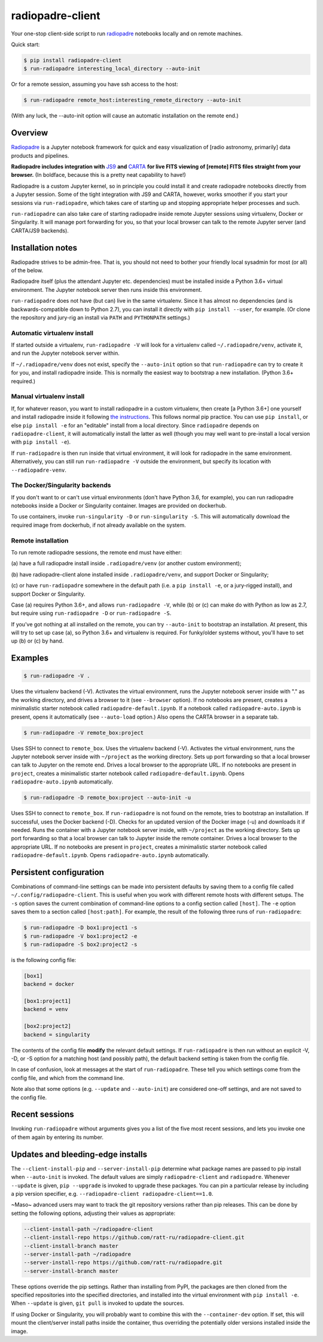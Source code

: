 
radiopadre-client
=================


.. image:: https://travis-ci.org/ratt-ru/radiopadre-client.svg?branch=master
   :target: https://travis-ci.org/ratt-ru/radiopadre-client/
   :alt: Build Status


.. image:: https://img.shields.io/pypi/v/radiopadre-client.svg
   :target: https://pypi.python.org/pypi/radiopadre-client/
   :alt: PyPI version shields.io


.. image:: https://img.shields.io/pypi/pyversions/radiopadre-client.svg
   :target: https://pypi.python.org/pypi/radiopadre-client/
   :alt: PyPI pyversions


.. image:: https://img.shields.io/pypi/status/radiopadre-client.svg
   :target: https://pypi.python.org/pypi/radiopadre-client/
   :alt: PyPI status


Your one-stop client-side script to run `radiopadre <https://github.com/ratt-ru/radiopadre>`_ notebooks 
locally and on remote machines.

Quick start:

.. code-block::

   $ pip install radiopadre-client
   $ run-radiopadre interesting_local_directory --auto-init

Or for a remote session, assuming you have ssh access to the host:

.. code-block::

   $ run-radiopadre remote_host:interesting_remote_directory --auto-init

(With any luck, the --auto-init option will cause an automatic installation on the remote end.)

Overview
--------

`Radiopadre <https://github.com/ratt-ru/radiopadre>`_ is a Jupyter 
notebook framework for quick and easy visualization of [radio astronomy, primarily]
data products and pipelines.

**Radiopadre includes integration with** `JS9 <https://js9.si.edu/>`_ **and** `CARTA <https://cartavis.github.io/>`_
**for  live FITS viewing of [remote] FITS files straight from your browser.** 
(In boldface, because this is a pretty neat capability to have!)

Radiopadre is a custom Jupyter kernel, so in principle you could install it
and create radiopadre notebooks directly from a Jupyter session. Some of the 
tight integration with JS9 and CARTA, however, works smoother if you start your sessions
via ``run-radiopadre``\ , which takes care of starting up and stopping appropriate 
helper processes and such.

``run-radiopadre`` can also take care of 
starting radiopadre inside remote Jupyter 
sessions using virtualenv, Docker or Singularity. 
It will manage port forwarding for you, so that your local browser can talk to the  remote Jupyter server (and CARTA/JS9 backends).

Installation notes
------------------

Radiopadre strives to be admin-free. That is, you should not need to bother 
your friendly local sysadmin for most (or all) of the below.

Radiopadre itself (plus the attendant Jupyter etc. dependencies) must 
be installed inside a Python 3.6+ virtual environment. The Jupyter 
notebook server then runs inside this environment.

``run-radiopadre`` does not have (but can) live in the same virtualenv. Since
it has almost no dependencies (and is backwards-compatible down to 
Python 2.7), you can install it directly with ``pip install --user``\ , 
for example. (Or clone the repository and jury-rig an install via ``PATH`` 
and ``PYTHONPATH`` settings.)

Automatic virtualenv install
~~~~~~~~~~~~~~~~~~~~~~~~~~~~

If started outside a virtualenv, ``run-radiopadre -V`` will look for a virtualenv 
called ``~/.radiopadre/venv``\ , activate it, and run the Jupyter 
notebook server within.

If ``~/.radiopadre/venv`` does not exist, specify the ``--auto-init`` 
option so that ``run-radiopadre`` can try to create it for you, and install 
radiopadre inside. This is normally the easiest way to bootstrap a new
installation. (Python 3.6+ required.)

Manual virtualenv install
~~~~~~~~~~~~~~~~~~~~~~~~~

If, for whatever reason, you want to install radiopadre in a custom 
virtualenv, then create [a Python 3.6+] one yourself and install radiopadre inside it
following `the instructions <https://github.com/ratt-ru/radiopadre>`_. 
This follows normal pip practice. You can use ``pip install``\ , or else 
``pip install -e`` for an "editable" install from a local directory. Since ``radiopadre`` depends on 
``radiopadre-client``\ , it will automatically install the latter as well 
(though you may well want to pre-install a local version with ``pip install -e``\ ).

If ``run-radiopadre`` is then run inside that virtual environment, it will
look for radiopadre in the same environment. Alternatively, you can still 
run ``run-radiopadre -V`` outside the environment, but specify its location 
with ``--radiopadre-venv``.

The Docker/Singularity backends
~~~~~~~~~~~~~~~~~~~~~~~~~~~~~~~

If you don't want to or can't use virtual environments (don't have Python 3.6, 
for example), you can run radiopadre notebooks inside a Docker or Singularity 
container. Images are provided on dockerhub. 

To use containers, invoke ``run-singularity -D`` or ``run-singularity -S``. 
This will automatically download the required image from dockerhub, if not
already available on the system.

Remote installation
~~~~~~~~~~~~~~~~~~~

To run remote radiopadre sessions, the remote end must have either:

(a) have a full radiopadre install inside ``.radiopadre/venv`` (or 
another custom environment);

(b) have radiopadre-client alone installed inside ``.radiopadre/venv``\ , 
and support Docker or Singularity;

(c) or have ``run-radiopadre`` somewhere in the default path (i.e. a 
``pip install -e``\ , or a jury-rigged install), and support Docker 
or Singularity.

Case (a) requires Python 3.6+, and allows ``run-radiopadre -V``\ , while (b) or 
(c) can make do with Python as low as 2.7, but require using 
``run-radiopadre -D`` or ``run-radiopadre -S``.

If you've got nothing at all installed on the remote, you can try ``--auto-init`` 
to bootstrap an installation. At present, this will try to set up case (a), so 
Python 3.6+ and virtualenv is required. For funky/older systems without, 
you'll have to set up (b) or (c) by hand. 

Examples
--------

.. code-block::

   $ run-radiopadre -V .

Uses the virtualenv backend (-V). Activates the virtual environment, 
runs the Jupyter notebook server inside with "." as the working directory,
and drives a browser to it (see ``--browser`` option). 
If no notebooks are present, creates a minimalistic starter notebook 
called ``radiopadre-default.ipynb``. If a notebook called 
``radiopadre-auto.ipynb`` is present, opens it automatically (see 
``--auto-load`` option.) Also opens the CARTA browser in a separate tab.

.. code-block::

   $ run-radiopadre -V remote_box:project

Uses SSH to connect to ``remote_box``. Uses the virtualenv backend 
(-V). Activates the virtual environment, runs the Jupyter notebook 
server inside with ``~/project`` as the working directory. Sets up port
forwarding so that a local browser can talk to Jupyter on the remote end.
Drives a local browser to the appropriate URL. If no notebooks are 
present in ``project``\ , creates a minimalistic starter notebook 
called ``radiopadre-default.ipynb``. Opens ``radiopadre-auto.ipynb`` 
automatically.

.. code-block::

   $ run-radiopadre -D remote_box:project --auto-init -u

Uses SSH to connect to ``remote_box``. If ``run-radiopadre`` is not 
found on the remote, tries to bootstrap an installation.
If successful, uses the Docker backend (-D). Checks for an updated 
version of the Docker image (-u) and downloads it if needed.
Runs the container with a Jupyter notebook 
server inside, with ``~/project`` as the working directory. Sets up port
forwarding so that a local browser can talk to Jupyter inside
the remote container. Drives a local browser to the appropriate URL. If no notebooks are 
present in ``project``\ , creates a minimalistic starter notebook 
called ``radiopadre-default.ipynb``. Opens ``radiopadre-auto.ipynb`` 
automatically.

Persistent configuration
------------------------

Combinations of command-line settings can be made into 
persistent defaults by saving them to a config file called 
``~/.config/radiopadre-client``. This is useful when you
work with different remote hosts with different setups. The 
``-s`` option saves the current combination of command-line
options to a config section called ``[host]``. The ``-e`` option
saves them to a section called ``[host:path]``. For 
example, the result of the following 
three runs of ``run-radiopadre``\ :

.. code-block::

   $ run-radiopadre -D box1:project1 -s
   $ run-radiopadre -V box1:project2 -e
   $ run-radiopadre -S box2:project2 -s

is the following config file:

.. code-block::

   [box1]
   backend = docker

   [box1:project1]
   backend = venv

   [box2:project2]
   backend = singularity

The contents of the config file **modify** the relevant default 
settings. If ``run-radiopadre`` is then run without an explicit 
-V, -D, or -S option for a matching host (and possibly path), 
the default backend setting is taken from the config file.

In case of confusion, look at messages at the start of 
``run-radiopadre``. These tell you which settings come from
the config file, and which from the command line.

Note also that some options (e.g. ``--update`` and 
``--auto-init``\ ) are considered one-off settings, and are 
not saved to the config file.

Recent sessions
---------------

Invoking ``run-radiopadre`` without arguments gives you a list 
of the five most recent sessions, and lets you invoke one
of them again by entering its number.

Updates and bleeding-edge installs
----------------------------------

The ``--client-install-pip`` and ``--server-install-pip`` determine 
what package names are passed to pip install when 
``--auto-init`` is invoked. The default values are simply
``radiopadre-client`` and ``radiopadre``. Whenever ``--update`` 
is given, ``pip --upgrade`` is invoked to upgrade 
these packages. You can pin a particular release by including
a pip version specifier, e.g. ``--radiopadre-client radiopadre-client==1.0``.

~Maso~ advanced users may want to track the git repository versions
rather than pip releases. This can be done by setting
the following options, adjusting their values as appropriate: 

.. code-block::

   --client-install-path ~/radiopadre-client
   --client-install-repo https://github.com/ratt-ru/radiopadre-client.git
   --client-install-branch master
   --server-install-path ~/radiopadre
   --server-install-repo https://github.com/ratt-ru/radiopadre.git
   --server-install-branch master

These options override the pip settings. Rather than installing from 
PyPI, the packages are then cloned from the specified repositories 
into the specified directories, and installed into the virtual environment
with ``pip install -e``. When ``--update`` is given, ``git pull``
is invoked to update the sources.

If using Docker or Singularity, you will probably want to combine this 
with the ``--container-dev`` option. If set, this will mount the 
client/server install paths inside the container, thus overriding 
the potentially older versions installed inside the image. 
